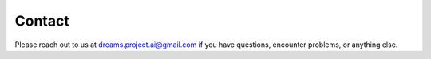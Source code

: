 Contact
=======

Please reach out to us at dreams.project.ai@gmail.com if you have questions, encounter problems, or anything else.

